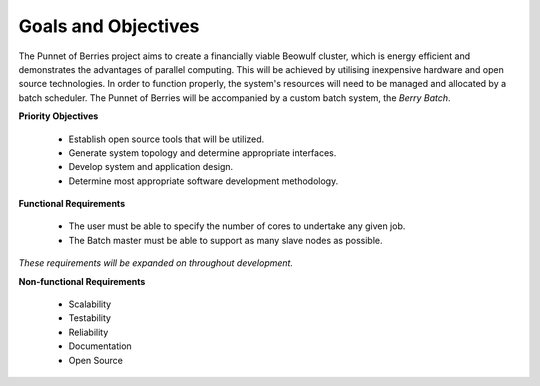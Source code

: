 
.. _goals:

Goals and Objectives
====================

The Punnet of Berries project aims to create a financially viable Beowulf cluster, which 
is energy efficient and demonstrates the advantages of parallel computing. This will be 
achieved by utilising inexpensive hardware and open source technologies. In order to 
function properly, the system's resources will need to be managed and allocated by a batch 
scheduler. The Punnet of Berries will be accompanied by a custom batch system, the 
*Berry Batch*.

**Priority Objectives**

    - Establish open source tools that will be utilized.
    - Generate system topology and determine appropriate interfaces.
    - Develop system and application design.
    - Determine most appropriate software development methodology.

**Functional Requirements**

    - The user must be able to specify the number of cores to undertake any given job.
    - The Batch master must be able to support as many slave nodes as possible.

*These requirements will be expanded on throughout development.*

**Non-functional Requirements**

    - Scalability
    - Testability
    - Reliability
    - Documentation
    - Open Source

